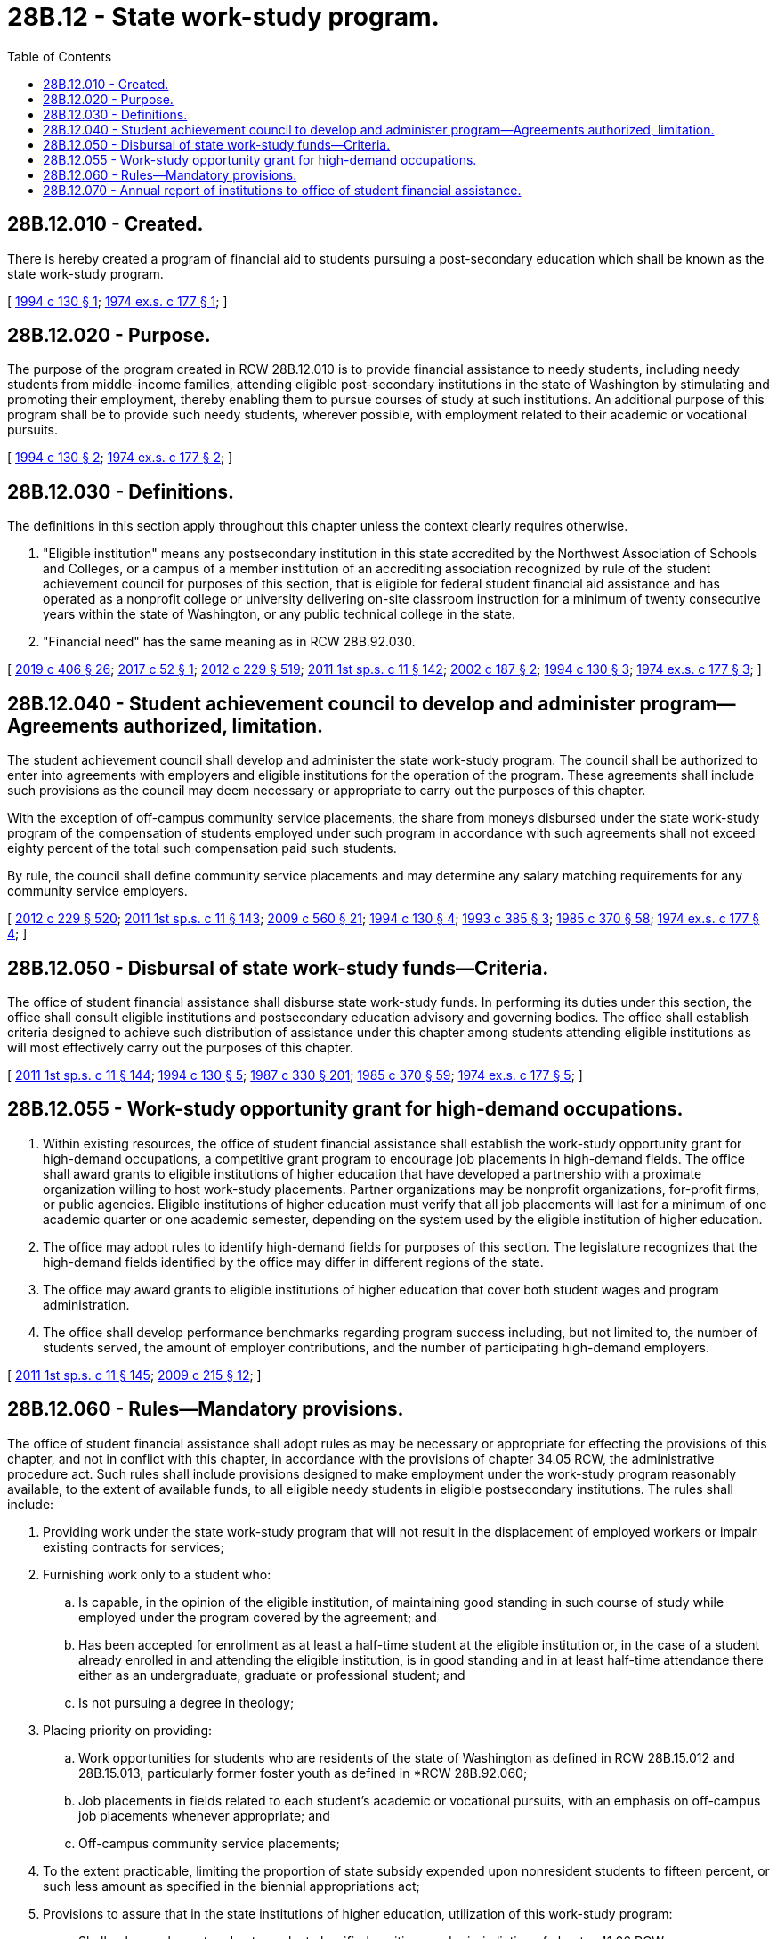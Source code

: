 = 28B.12 - State work-study program.
:toc:

== 28B.12.010 - Created.
There is hereby created a program of financial aid to students pursuing a post-secondary education which shall be known as the state work-study program.

[ http://lawfilesext.leg.wa.gov/biennium/1993-94/Pdf/Bills/Session%20Laws/House/2560-S.SL.pdf?cite=1994%20c%20130%20§%201[1994 c 130 § 1]; http://leg.wa.gov/CodeReviser/documents/sessionlaw/1974ex1c177.pdf?cite=1974%20ex.s.%20c%20177%20§%201[1974 ex.s. c 177 § 1]; ]

== 28B.12.020 - Purpose.
The purpose of the program created in RCW 28B.12.010 is to provide financial assistance to needy students, including needy students from middle-income families, attending eligible post-secondary institutions in the state of Washington by stimulating and promoting their employment, thereby enabling them to pursue courses of study at such institutions. An additional purpose of this program shall be to provide such needy students, wherever possible, with employment related to their academic or vocational pursuits.

[ http://lawfilesext.leg.wa.gov/biennium/1993-94/Pdf/Bills/Session%20Laws/House/2560-S.SL.pdf?cite=1994%20c%20130%20§%202[1994 c 130 § 2]; http://leg.wa.gov/CodeReviser/documents/sessionlaw/1974ex1c177.pdf?cite=1974%20ex.s.%20c%20177%20§%202[1974 ex.s. c 177 § 2]; ]

== 28B.12.030 - Definitions.
The definitions in this section apply throughout this chapter unless the context clearly requires otherwise.

. "Eligible institution" means any postsecondary institution in this state accredited by the Northwest Association of Schools and Colleges, or a campus of a member institution of an accrediting association recognized by rule of the student achievement council for purposes of this section, that is eligible for federal student financial aid assistance and has operated as a nonprofit college or university delivering on-site classroom instruction for a minimum of twenty consecutive years within the state of Washington, or any public technical college in the state.

. "Financial need" has the same meaning as in RCW 28B.92.030.

[ http://lawfilesext.leg.wa.gov/biennium/2019-20/Pdf/Bills/Session%20Laws/House/2158-S2.SL.pdf?cite=2019%20c%20406%20§%2026[2019 c 406 § 26]; http://lawfilesext.leg.wa.gov/biennium/2017-18/Pdf/Bills/Session%20Laws/House/1107.SL.pdf?cite=2017%20c%2052%20§%201[2017 c 52 § 1]; http://lawfilesext.leg.wa.gov/biennium/2011-12/Pdf/Bills/Session%20Laws/House/2483-S2.SL.pdf?cite=2012%20c%20229%20§%20519[2012 c 229 § 519]; http://lawfilesext.leg.wa.gov/biennium/2011-12/Pdf/Bills/Session%20Laws/Senate/5182-S2.SL.pdf?cite=2011%201st%20sp.s.%20c%2011%20§%20142[2011 1st sp.s. c 11 § 142]; http://lawfilesext.leg.wa.gov/biennium/2001-02/Pdf/Bills/Session%20Laws/Senate/5166-S.SL.pdf?cite=2002%20c%20187%20§%202[2002 c 187 § 2]; http://lawfilesext.leg.wa.gov/biennium/1993-94/Pdf/Bills/Session%20Laws/House/2560-S.SL.pdf?cite=1994%20c%20130%20§%203[1994 c 130 § 3]; http://leg.wa.gov/CodeReviser/documents/sessionlaw/1974ex1c177.pdf?cite=1974%20ex.s.%20c%20177%20§%203[1974 ex.s. c 177 § 3]; ]

== 28B.12.040 - Student achievement council to develop and administer program—Agreements authorized, limitation.
The student achievement council shall develop and administer the state work-study program. The council shall be authorized to enter into agreements with employers and eligible institutions for the operation of the program. These agreements shall include such provisions as the council may deem necessary or appropriate to carry out the purposes of this chapter.

With the exception of off-campus community service placements, the share from moneys disbursed under the state work-study program of the compensation of students employed under such program in accordance with such agreements shall not exceed eighty percent of the total such compensation paid such students.

By rule, the council shall define community service placements and may determine any salary matching requirements for any community service employers.

[ http://lawfilesext.leg.wa.gov/biennium/2011-12/Pdf/Bills/Session%20Laws/House/2483-S2.SL.pdf?cite=2012%20c%20229%20§%20520[2012 c 229 § 520]; http://lawfilesext.leg.wa.gov/biennium/2011-12/Pdf/Bills/Session%20Laws/Senate/5182-S2.SL.pdf?cite=2011%201st%20sp.s.%20c%2011%20§%20143[2011 1st sp.s. c 11 § 143]; http://lawfilesext.leg.wa.gov/biennium/2009-10/Pdf/Bills/Session%20Laws/Senate/5995.SL.pdf?cite=2009%20c%20560%20§%2021[2009 c 560 § 21]; http://lawfilesext.leg.wa.gov/biennium/1993-94/Pdf/Bills/Session%20Laws/House/2560-S.SL.pdf?cite=1994%20c%20130%20§%204[1994 c 130 § 4]; http://lawfilesext.leg.wa.gov/biennium/1993-94/Pdf/Bills/Session%20Laws/House/1748.SL.pdf?cite=1993%20c%20385%20§%203[1993 c 385 § 3]; http://leg.wa.gov/CodeReviser/documents/sessionlaw/1985c370.pdf?cite=1985%20c%20370%20§%2058[1985 c 370 § 58]; http://leg.wa.gov/CodeReviser/documents/sessionlaw/1974ex1c177.pdf?cite=1974%20ex.s.%20c%20177%20§%204[1974 ex.s. c 177 § 4]; ]

== 28B.12.050 - Disbursal of state work-study funds—Criteria.
The office of student financial assistance shall disburse state work-study funds. In performing its duties under this section, the office shall consult eligible institutions and postsecondary education advisory and governing bodies. The office shall establish criteria designed to achieve such distribution of assistance under this chapter among students attending eligible institutions as will most effectively carry out the purposes of this chapter.

[ http://lawfilesext.leg.wa.gov/biennium/2011-12/Pdf/Bills/Session%20Laws/Senate/5182-S2.SL.pdf?cite=2011%201st%20sp.s.%20c%2011%20§%20144[2011 1st sp.s. c 11 § 144]; http://lawfilesext.leg.wa.gov/biennium/1993-94/Pdf/Bills/Session%20Laws/House/2560-S.SL.pdf?cite=1994%20c%20130%20§%205[1994 c 130 § 5]; http://leg.wa.gov/CodeReviser/documents/sessionlaw/1987c330.pdf?cite=1987%20c%20330%20§%20201[1987 c 330 § 201]; http://leg.wa.gov/CodeReviser/documents/sessionlaw/1985c370.pdf?cite=1985%20c%20370%20§%2059[1985 c 370 § 59]; http://leg.wa.gov/CodeReviser/documents/sessionlaw/1974ex1c177.pdf?cite=1974%20ex.s.%20c%20177%20§%205[1974 ex.s. c 177 § 5]; ]

== 28B.12.055 - Work-study opportunity grant for high-demand occupations.
. Within existing resources, the office of student financial assistance shall establish the work-study opportunity grant for high-demand occupations, a competitive grant program to encourage job placements in high-demand fields. The office shall award grants to eligible institutions of higher education that have developed a partnership with a proximate organization willing to host work-study placements. Partner organizations may be nonprofit organizations, for-profit firms, or public agencies. Eligible institutions of higher education must verify that all job placements will last for a minimum of one academic quarter or one academic semester, depending on the system used by the eligible institution of higher education.

. The office may adopt rules to identify high-demand fields for purposes of this section. The legislature recognizes that the high-demand fields identified by the office may differ in different regions of the state.

. The office may award grants to eligible institutions of higher education that cover both student wages and program administration.

. The office shall develop performance benchmarks regarding program success including, but not limited to, the number of students served, the amount of employer contributions, and the number of participating high-demand employers.

[ http://lawfilesext.leg.wa.gov/biennium/2011-12/Pdf/Bills/Session%20Laws/Senate/5182-S2.SL.pdf?cite=2011%201st%20sp.s.%20c%2011%20§%20145[2011 1st sp.s. c 11 § 145]; http://lawfilesext.leg.wa.gov/biennium/2009-10/Pdf/Bills/Session%20Laws/House/2021-S2.SL.pdf?cite=2009%20c%20215%20§%2012[2009 c 215 § 12]; ]

== 28B.12.060 - Rules—Mandatory provisions.
The office of student financial assistance shall adopt rules as may be necessary or appropriate for effecting the provisions of this chapter, and not in conflict with this chapter, in accordance with the provisions of chapter 34.05 RCW, the administrative procedure act. Such rules shall include provisions designed to make employment under the work-study program reasonably available, to the extent of available funds, to all eligible needy students in eligible postsecondary institutions. The rules shall include:

. Providing work under the state work-study program that will not result in the displacement of employed workers or impair existing contracts for services;

. Furnishing work only to a student who:

.. Is capable, in the opinion of the eligible institution, of maintaining good standing in such course of study while employed under the program covered by the agreement; and

.. Has been accepted for enrollment as at least a half-time student at the eligible institution or, in the case of a student already enrolled in and attending the eligible institution, is in good standing and in at least half-time attendance there either as an undergraduate, graduate or professional student; and

.. Is not pursuing a degree in theology;

. Placing priority on providing:

.. Work opportunities for students who are residents of the state of Washington as defined in RCW 28B.15.012 and 28B.15.013, particularly former foster youth as defined in *RCW 28B.92.060;

.. Job placements in fields related to each student's academic or vocational pursuits, with an emphasis on off-campus job placements whenever appropriate; and

.. Off-campus community service placements;

. To the extent practicable, limiting the proportion of state subsidy expended upon nonresident students to fifteen percent, or such less amount as specified in the biennial appropriations act;

. Provisions to assure that in the state institutions of higher education, utilization of this work-study program:

.. Shall only supplement and not supplant classified positions under jurisdiction of chapter 41.06 RCW;

.. That all positions established which are comparable shall be identified to a job classification under the director of personnel's classification plan and shall receive equal compensation;

.. Shall not take place in any manner that would replace classified positions reduced due to lack of funds or work; and

.. That work-study positions shall only be established at entry-level positions of the classified service unless the overall scope and responsibilities of the position indicate a higher level; and

. Provisions to encourage job placements in high employer demand occupations that meet Washington's economic development goals, including those in international trade and international relations. The office shall permit appropriate job placements in other states and other countries.

[ http://lawfilesext.leg.wa.gov/biennium/2011-12/Pdf/Bills/Session%20Laws/Senate/5182-S2.SL.pdf?cite=2011%201st%20sp.s.%20c%2011%20§%20146[2011 1st sp.s. c 11 § 146]; http://lawfilesext.leg.wa.gov/biennium/2009-10/Pdf/Bills/Session%20Laws/Senate/5044-S.SL.pdf?cite=2009%20c%20172%20§%201[2009 c 172 § 1]; http://lawfilesext.leg.wa.gov/biennium/2005-06/Pdf/Bills/Session%20Laws/House/1079-S.SL.pdf?cite=2005%20c%2093%20§%204[2005 c 93 § 4]; http://lawfilesext.leg.wa.gov/biennium/2001-02/Pdf/Bills/Session%20Laws/House/1268-S.SL.pdf?cite=2002%20c%20354%20§%20224[2002 c 354 § 224]; http://lawfilesext.leg.wa.gov/biennium/1993-94/Pdf/Bills/Session%20Laws/House/2560-S.SL.pdf?cite=1994%20c%20130%20§%206[1994 c 130 § 6]; http://lawfilesext.leg.wa.gov/biennium/1993-94/Pdf/Bills/Session%20Laws/Senate/5982-S.SL.pdf?cite=1993%20sp.s.%20c%2018%20§%203[1993 sp.s. c 18 § 3]; http://lawfilesext.leg.wa.gov/biennium/1993-94/Pdf/Bills/Session%20Laws/House/2054-S.SL.pdf?cite=1993%20c%20281%20§%2014[1993 c 281 § 14]; http://leg.wa.gov/CodeReviser/documents/sessionlaw/1987c330.pdf?cite=1987%20c%20330%20§%20202[1987 c 330 § 202]; http://leg.wa.gov/CodeReviser/documents/sessionlaw/1985c370.pdf?cite=1985%20c%20370%20§%2060[1985 c 370 § 60]; http://leg.wa.gov/CodeReviser/documents/sessionlaw/1974ex1c177.pdf?cite=1974%20ex.s.%20c%20177%20§%206[1974 ex.s. c 177 § 6]; ]

== 28B.12.070 - Annual report of institutions to office of student financial assistance.
Each eligible institution shall submit to the office of student financial assistance an annual report in accordance with such requirements as are adopted by the office.

[ http://lawfilesext.leg.wa.gov/biennium/2011-12/Pdf/Bills/Session%20Laws/House/2483-S2.SL.pdf?cite=2012%20c%20229%20§%20602[2012 c 229 § 602]; http://lawfilesext.leg.wa.gov/biennium/2011-12/Pdf/Bills/Session%20Laws/Senate/5182-S2.SL.pdf?cite=2011%201st%20sp.s.%20c%2011%20§%20147[2011 1st sp.s. c 11 § 147]; http://lawfilesext.leg.wa.gov/biennium/1993-94/Pdf/Bills/Session%20Laws/House/2560-S.SL.pdf?cite=1994%20c%20130%20§%207[1994 c 130 § 7]; http://leg.wa.gov/CodeReviser/documents/sessionlaw/1985c370.pdf?cite=1985%20c%20370%20§%2061[1985 c 370 § 61]; http://leg.wa.gov/CodeReviser/documents/sessionlaw/1974ex1c177.pdf?cite=1974%20ex.s.%20c%20177%20§%207[1974 ex.s. c 177 § 7]; ]

